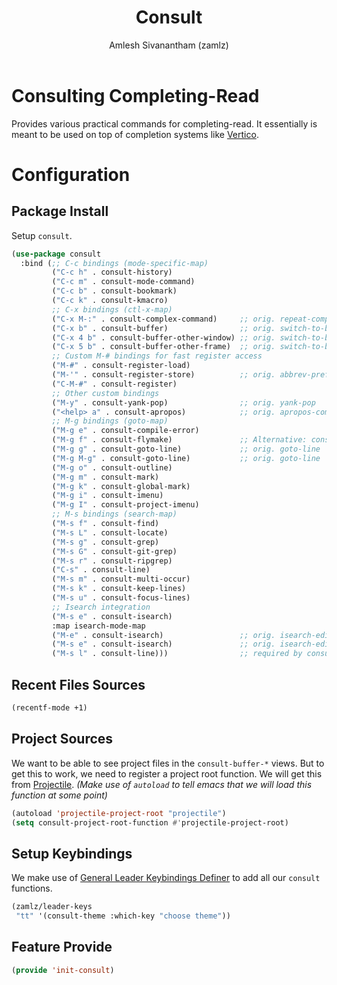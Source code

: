 :PROPERTIES:
:ID:       ff440da4-1dda-418e-a744-35f275902f65
:ROAM_REFS: https://github.com/minad/consult
:END:
#+TITLE: Consult
#+AUTHOR: Amlesh Sivanantham (zamlz)
#+CREATED: [2021-05-18 Tue 21:41]
#+LAST_MODIFIED: [2021-10-14 Thu 17:07:33]
#+STARTUP: content
#+FILETAGS: :config:emacs:

* Consulting Completing-Read
Provides various practical commands for completing-read. It essentially is meant to be used on top of completion systems like [[id:cc5f32f8-c334-448a-9970-08d037f2d83a][Vertico]].

* Configuration
:PROPERTIES:
:header-args:emacs-lisp: :tangle ~/.config/emacs/lisp/init-consult.el :comments both :mkdirp yes
:END:
** Package Install

Setup =consult=.

#+begin_src emacs-lisp
(use-package consult
  :bind (;; C-c bindings (mode-specific-map)
         ("C-c h" . consult-history)
         ("C-c m" . consult-mode-command)
         ("C-c b" . consult-bookmark)
         ("C-c k" . consult-kmacro)
         ;; C-x bindings (ctl-x-map)
         ("C-x M-:" . consult-complex-command)     ;; orig. repeat-complex-command
         ("C-x b" . consult-buffer)                ;; orig. switch-to-buffer
         ("C-x 4 b" . consult-buffer-other-window) ;; orig. switch-to-buffer-other-window
         ("C-x 5 b" . consult-buffer-other-frame)  ;; orig. switch-to-buffer-other-frame
         ;; Custom M-# bindings for fast register access
         ("M-#" . consult-register-load)
         ("M-'" . consult-register-store)          ;; orig. abbrev-prefix-mark (unrelated)
         ("C-M-#" . consult-register)
         ;; Other custom bindings
         ("M-y" . consult-yank-pop)                ;; orig. yank-pop
         ("<help> a" . consult-apropos)            ;; orig. apropos-command
         ;; M-g bindings (goto-map)
         ("M-g e" . consult-compile-error)
         ("M-g f" . consult-flymake)               ;; Alternative: consult-flycheck
         ("M-g g" . consult-goto-line)             ;; orig. goto-line
         ("M-g M-g" . consult-goto-line)           ;; orig. goto-line
         ("M-g o" . consult-outline)
         ("M-g m" . consult-mark)
         ("M-g k" . consult-global-mark)
         ("M-g i" . consult-imenu)
         ("M-g I" . consult-project-imenu)
         ;; M-s bindings (search-map)
         ("M-s f" . consult-find)
         ("M-s L" . consult-locate)
         ("M-s g" . consult-grep)
         ("M-s G" . consult-git-grep)
         ("M-s r" . consult-ripgrep)
         ("C-s" . consult-line)
         ("M-s m" . consult-multi-occur)
         ("M-s k" . consult-keep-lines)
         ("M-s u" . consult-focus-lines)
         ;; Isearch integration
         ("M-s e" . consult-isearch)
         :map isearch-mode-map
         ("M-e" . consult-isearch)                 ;; orig. isearch-edit-string
         ("M-s e" . consult-isearch)               ;; orig. isearch-edit-string
         ("M-s l" . consult-line)))                ;; required by consult-line to detect isearch
#+end_src

** Recent Files Sources

#+begin_src emacs-lisp
(recentf-mode +1)
#+end_src

** Project Sources

We want to be able to see project files in the =consult-buffer-*= views. But to get this to work, we need to register a project root function. We will get this from [[id:58c11446-80f2-439c-a8bf-7b22f709707c][Projectile]]. /(Make use of =autoload= to tell emacs that we will load this function at some point)/

#+begin_src emacs-lisp
(autoload 'projectile-project-root "projectile")
(setq consult-project-root-function #'projectile-project-root)
#+end_src

** Setup Keybindings

We make use of  [[id:c4e4923e-2180-4a79-baf1-0dcf0f795c41][General Leader Keybindings Definer]] to add all our =consult= functions.

#+begin_src emacs-lisp
(zamlz/leader-keys
 "tt" '(consult-theme :which-key "choose theme"))
#+end_src

** Feature Provide

#+begin_src emacs-lisp
(provide 'init-consult)
#+end_src
